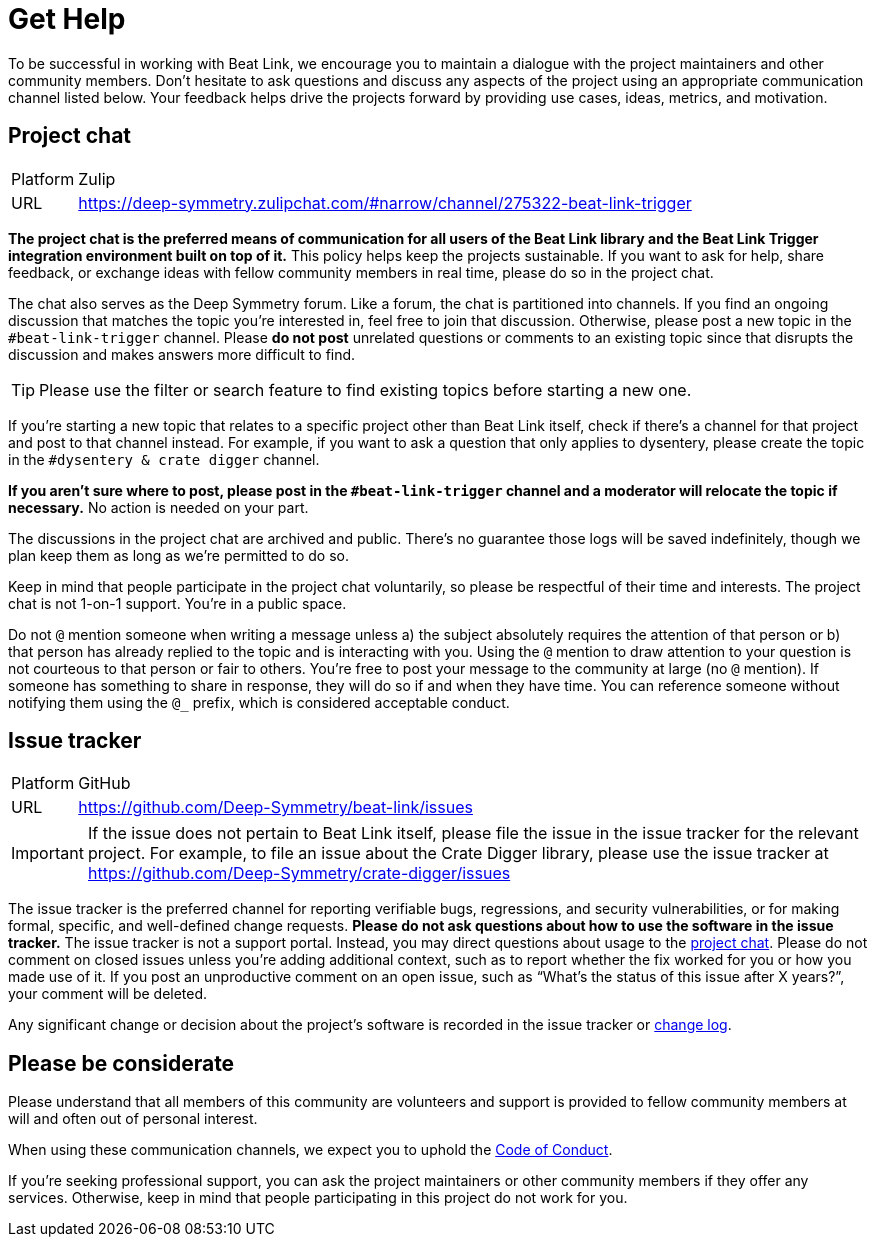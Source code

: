 = Get Help

To be successful in working with Beat Link, we encourage you to maintain a dialogue with the project maintainers and other community members.
Don't hesitate to ask questions and discuss any aspects of the project using an appropriate communication channel listed below.
Your feedback helps drive the projects forward by providing use cases, ideas, metrics, and motivation.

[#chat]
== Project chat

[horizontal]
Platform:: Zulip
URL:: https://deep-symmetry.zulipchat.com/#narrow/channel/275322-beat-link-trigger

*The project chat is the preferred means of communication for all users of the Beat Link library and the Beat Link Trigger integration environment built on top of it.*
This policy helps keep the projects sustainable.
If you want to ask for help, share feedback, or exchange ideas with fellow community members in real time, please do so in the project chat.

The chat also serves as the Deep Symmetry forum.
Like a forum, the chat is partitioned into channels.
If you find an ongoing discussion that matches the topic you're interested in, feel free to join that discussion.
Otherwise, please post a new topic in the `#beat-link-trigger` channel.
Please *do not post* unrelated questions or comments to an existing topic since that disrupts the discussion and makes answers more difficult to find.

TIP: Please use the filter or search feature to find existing topics before starting a new one.

If you're starting a new topic that relates to a specific project other than Beat Link itself, check if there's a channel for that project and post to that channel instead.
For example, if you want to ask a question that only applies to dysentery, please create the topic in the `#dysentery & crate digger` channel.

*If you aren't sure where to post, please post in the `#beat-link-trigger` channel and a moderator will relocate the topic if necessary.*
No action is needed on your part.

The discussions in the project chat are archived and public.
There's no guarantee those logs will be saved indefinitely, though we plan keep them as long as we're permitted to do so.

Keep in mind that people participate in the project chat voluntarily, so please be respectful of their time and interests.
The project chat is not 1-on-1 support.
You're in a public space.

Do not `@` mention someone when writing a message unless a) the subject absolutely requires the attention of that person or b) that person has already replied to the topic and is interacting with you.
Using the `@` mention to draw attention to your question is not courteous to that person or fair to others.
You're free to post your message to the community at large (no `@` mention).
If someone has something to share in response, they will do so if and when they have time.
You can reference someone without notifying them using the `@_` prefix, which is considered acceptable conduct.

== Issue tracker

[horizontal]
Platform:: GitHub
URL:: https://github.com/Deep-Symmetry/beat-link/issues

IMPORTANT: If the issue does not pertain to Beat Link itself, please file the issue in the issue tracker for the relevant project.
For example, to file an issue about the Crate Digger library, please use the issue tracker at https://github.com/Deep-Symmetry/crate-digger/issues

The issue tracker is the preferred channel for reporting verifiable bugs, regressions, and security vulnerabilities, or for making formal, specific, and well-defined change requests.
*Please do not ask questions about how to use the software in the issue tracker.*
The issue tracker is not a support portal.
Instead, you may direct questions about usage to the <<chat,project chat>>.
Please do not comment on closed issues unless you're adding additional context, such as to report whether the fix worked for you or how you made use of it.
If you post an unproductive comment on an open issue, such as "`What's the status of this issue after X years?`", your comment will be deleted.

Any significant change or decision about the project's software is recorded in the issue tracker or xref:CHANGELOG.md[change log].


== Please be considerate

Please understand that all members of this community are volunteers and support is provided to fellow community members at will and often out of personal interest.


When using these communication channels, we expect you to uphold the xref:CODE_OF_CONDUCT.md[Code of Conduct].

If you're seeking professional support, you can ask the project maintainers or other community members if they offer any services.
Otherwise, keep in mind that people participating in this project do not work for you.
